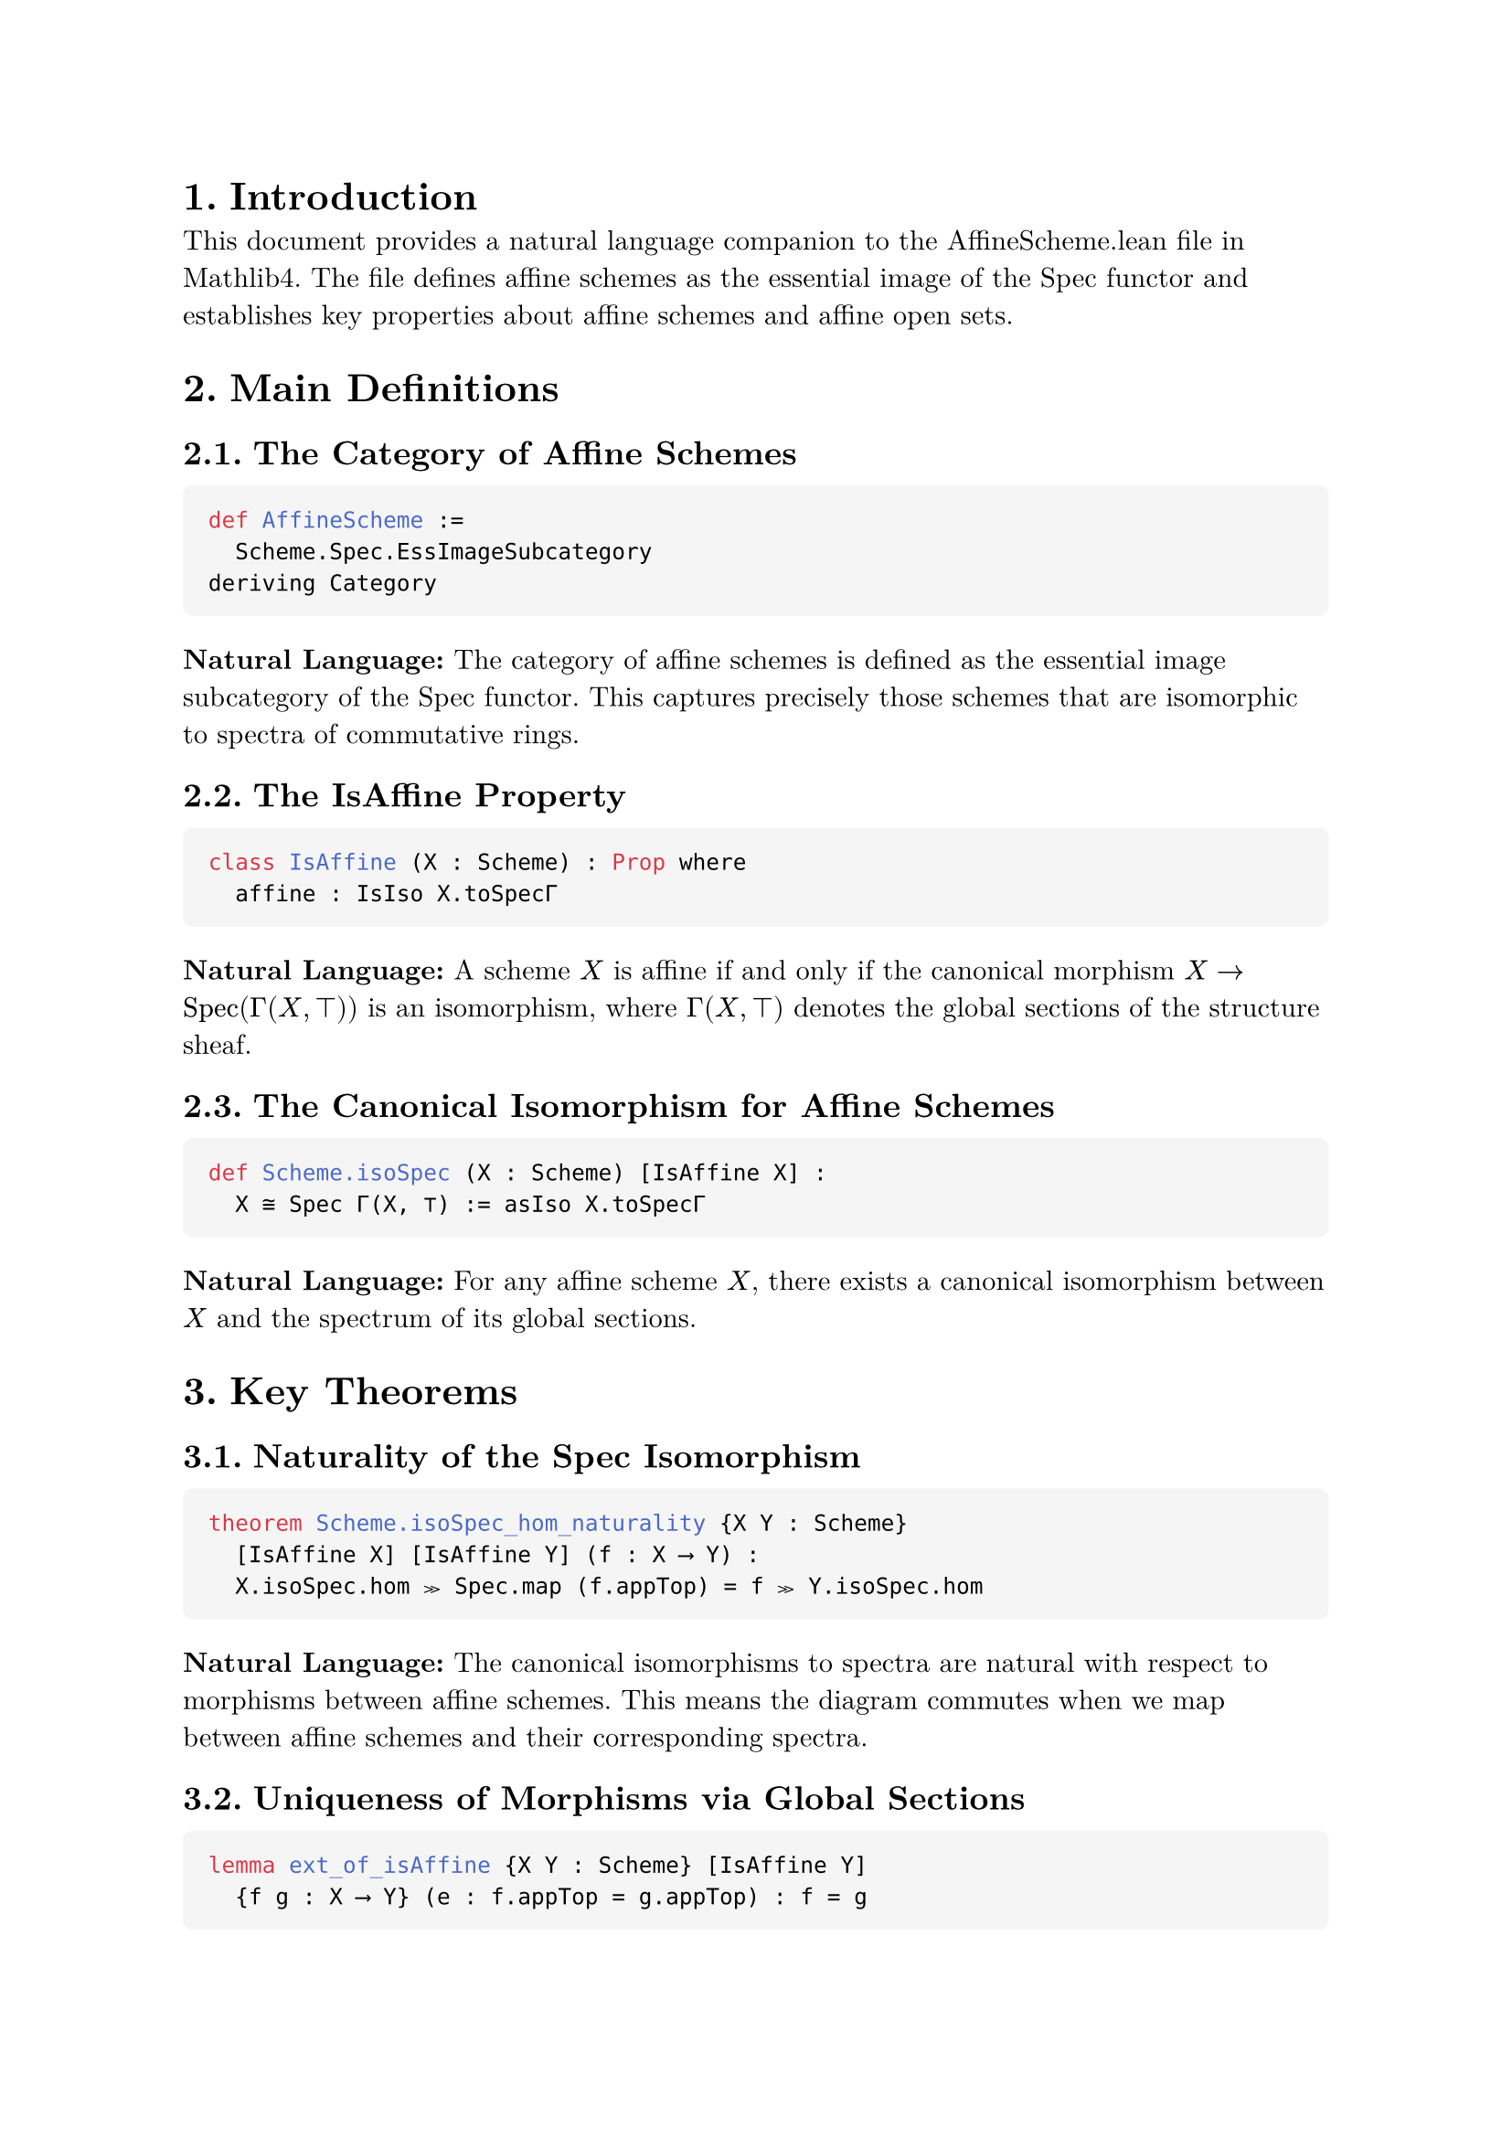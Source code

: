 #set text(font: "New Computer Modern", size: 11pt)
#set page(margin: 1in)
#set heading(numbering: "1.")
#show raw.where(block: true): block.with(
  fill: luma(245),
  inset: 10pt,
  radius: 4pt,
  width: 100%,
)

= Introduction

This document provides a natural language companion to the AffineScheme.lean file in Mathlib4. The file defines affine schemes as the essential image of the Spec functor and establishes key properties about affine schemes and affine open sets.

= Main Definitions

== The Category of Affine Schemes

```lean
def AffineScheme :=
  Scheme.Spec.EssImageSubcategory
deriving Category
```

*Natural Language:* The category of affine schemes is defined as the essential image subcategory of the Spec functor. This captures precisely those schemes that are isomorphic to spectra of commutative rings.

== The IsAffine Property

```lean
class IsAffine (X : Scheme) : Prop where
  affine : IsIso X.toSpecΓ
```

*Natural Language:* A scheme $X$ is affine if and only if the canonical morphism $X → op("Spec")(Γ(X, ⊤))$ is an isomorphism, where $Γ(X, ⊤)$ denotes the global sections of the structure sheaf.

== The Canonical Isomorphism for Affine Schemes

```lean
def Scheme.isoSpec (X : Scheme) [IsAffine X] :
  X ≅ Spec Γ(X, ⊤) := asIso X.toSpecΓ
```

*Natural Language:* For any affine scheme $X$, there exists a canonical isomorphism between $X$ and the spectrum of its global sections.

= Key Theorems

== Naturality of the Spec Isomorphism

```lean
theorem Scheme.isoSpec_hom_naturality {X Y : Scheme}
  [IsAffine X] [IsAffine Y] (f : X ⟶ Y) :
  X.isoSpec.hom ≫ Spec.map (f.appTop) = f ≫ Y.isoSpec.hom
```

*Natural Language:* The canonical isomorphisms to spectra are natural with respect to morphisms between affine schemes. This means the diagram commutes when we map between affine schemes and their corresponding spectra.

== Uniqueness of Morphisms via Global Sections

```lean
lemma ext_of_isAffine {X Y : Scheme} [IsAffine Y]
  {f g : X ⟶ Y} (e : f.appTop = g.appTop) : f = g
```

*Natural Language:* Two morphisms into an affine scheme are equal if and only if they induce the same map on global sections. This reflects the fact that morphisms into affine schemes are completely determined by their behavior on global sections.

= The Equivalence of Categories

== The Spec Functor

```lean
def Spec : CommRingCatᵒᵖ ⥤ AffineScheme :=
  Scheme.Spec.toEssImage
```

*Natural Language:* The Spec functor maps from the opposite category of commutative rings to affine schemes. This is the restriction of the usual Spec functor to its essential image.

== The Global Sections Functor

```lean
def Γ : AffineSchemeᵒᵖ ⥤ CommRingCat :=
  forgetToScheme.op ⋙ Scheme.Γ
```

*Natural Language:* The global sections functor $Γ$ maps from the opposite category of affine schemes to commutative rings by taking the global sections of the structure sheaf.

== The Main Equivalence

```lean
def equivCommRingCat : AffineScheme ≌ CommRingCatᵒᵖ :=
  equivEssImageOfReflective.symm
```

*Natural Language:* The category of affine schemes is equivalent to the opposite category of commutative rings. This is the fundamental duality between algebra and geometry in the affine case.

= Affine Open Sets

== Definition of Affine Opens

```lean
def IsAffineOpen {X : Scheme} (U : X.Opens) : Prop :=
  IsAffine U
```

*Natural Language:* An open subset $U$ of a scheme $X$ is called affine if the corresponding open subscheme is an affine scheme.

== The Set of Affine Opens

```lean
def Scheme.affineOpens (X : Scheme) : Set X.Opens :=
  {U : X.Opens | IsAffineOpen U}
```

*Natural Language:* For any scheme $X$, we can consider the collection of all affine open subsets, which forms a set in the opens of $X$.

= Properties of Affine Opens

== Affine Opens Form a Basis

```lean
theorem isBasis_affine_open (X : Scheme) :
  Opens.IsBasis X.affineOpens
```

*Natural Language:* The affine open subsets form a topological basis for any scheme. This means every open set can be written as a union of affine opens.

== Coverage by Affine Opens

```lean
theorem iSup_affineOpens_eq_top (X : Scheme) :
  ⨆ i : X.affineOpens, (i : X.Opens) = ⊤
```

*Natural Language:* Every scheme can be covered by affine open subsets. The supremum (union) of all affine opens equals the entire scheme.

== Existence of Affine Neighborhoods

```lean
theorem exists_isAffineOpen_mem_and_subset {X : Scheme.{u}}
  {x : X} {U : X.Opens} (hxU : x ∈ U) :
  ∃ W : X.Opens, IsAffineOpen W ∧ x ∈ W ∧ W.1 ⊆ U
```

*Natural Language:* For any point $x$ in an open set $U$ of a scheme, there exists an affine open neighborhood $W$ of $x$ contained in $U$.

= The IsAffineOpen Structure

== The Canonical Isomorphism for Affine Opens

```lean
def isoSpec : ↑U ≅ Spec Γ(X, U) :=
  haveI : IsAffine U := hU
  U.toScheme.isoSpec ≪≫ Scheme.Spec.mapIso U.topIso.symm.op
```

*Natural Language:* For an affine open $U$ of a scheme $X$, there is a canonical isomorphism between $U$ (viewed as a scheme) and the spectrum of the sections over $U$.

== The fromSpec Morphism

```lean
def fromSpec : Spec Γ(X, U) ⟶ X :=
  haveI : IsAffine U := hU
  hU.isoSpec.inv ≫ U.ι
```

*Natural Language:* For an affine open $U$, we have a canonical open immersion from $op("Spec")(Γ(X, U))$ into $X$ whose image is precisely $U$.

== Range of fromSpec

```lean
theorem range_fromSpec :
  Set.range hU.fromSpec.base = (U : Set X)
```

*Natural Language:* The image of the fromSpec morphism is exactly the open set $U$ as a subset of $X$.

= Preservation of Affine Opens

== Image Under Open Immersions

```lean
theorem image_of_isOpenImmersion (f : X ⟶ Y)
  [H : IsOpenImmersion f] : IsAffineOpen (f ^U U)
```

*Natural Language:* The image of an affine open under an open immersion is again affine open.

== Preimage Under Isomorphisms

```lean
theorem preimage_of_isIso {U : Y.Opens} (hU : IsAffineOpen U)
  (f : X ⟶ Y) [IsIso f] : IsAffineOpen (f ^{-1}U U)
```

*Natural Language:* The preimage of an affine open under an isomorphism is affine open.

= Compactness Properties

== Affine Opens are Quasi-Compact

```lean
protected theorem isCompact : IsCompact (U : Set X)
```

*Natural Language:* Every affine open subset is quasi-compact (compact in the scheme-theoretic sense).

== Affine Schemes are Quasi-Compact

```lean
instance Scheme.compactSpace_of_isAffine (X : Scheme)
  [IsAffine X] : CompactSpace X
```

*Natural Language:* Every affine scheme is quasi-compact as a topological space.

= Basic Opens in Affine Schemes

```lean
theorem isBasis_basicOpen (X : Scheme) [IsAffine X] :
  Opens.IsBasis (Set.range (X.basicOpen : Γ(X, ⊤) → X.Opens))
```

*Natural Language:* In an affine scheme, the basic open sets (corresponding to principal open subsets in the spectrum) form a topological basis.

== Basic Opens are Affine

```lean
instance [IsAffine X] (r : Γ(X, ⊤)) : IsAffine (X.basicOpen r)
```

*Natural Language:* If $X$ is an affine scheme and $r$ is a global section, then the basic open set $D(r)$ is also affine. This is the scheme-theoretic analog of the fact that localizations of rings give affine schemes.

= Localization Properties

== Basic Opens and Localizations

```lean
theorem isLocalization_basicOpen :
  IsLocalization.Away f Γ(X, X.basicOpen f)
```

*Natural Language:* The sections over a basic open set $D(f)$ form the localization of the global sections away from $f$. This establishes the fundamental connection between geometric opens and algebraic localizations.

== Stalk Localization

```lean
theorem isLocalization_stalk (x : U) :
  IsLocalization.AtPrime
    (X.presheaf.stalk x)
    (hU.primeIdealOf x).asIdeal
```

*Natural Language:* The stalk at a point $x$ in an affine open $U$ is the localization of $Γ(X, U)$ at the corresponding prime ideal. This provides the local-to-global principle for affine opens.

= The Spec Target Image

== Image Ideal for Morphisms to Spec

```lean
def specTargetImageIdeal (f : X ⟶ Spec A) : Ideal A :=
  Ideal.span (Set.range f.appTop)
```

*Natural Language:* For a morphism $f: X → op("Spec")(A)$, the target image ideal is the ideal generated by the image of the map on global sections.

== Factorization Through the Image

```lean
def specTargetImageFactorization (f : X ⟶ Spec A) :
  X ⟶ Spec (specTargetImage f)
```

*Natural Language:* Any morphism to a spectrum factors through the spectrum of its target image ring, which is the quotient by the kernel of the induced ring homomorphism.

= Lifting and Quotient Properties

== Lifting Morphisms Through Quotients

```lean
def Scheme.Hom.liftQuotient (f : X.Hom (Spec A)) (I : Ideal A)
  (h : ∀ x : X, f.base x ∈ (PrimeSpectrum.zeroLocus I : Set)) :
  X.Hom (Spec (A ⧸ I))
```

*Natural Language:* A morphism $f: X → op("Spec")(A)$ whose image lies in the zero locus of an ideal $I$ can be lifted to a morphism $X → op("Spec")(A/I)$.

= Zero Locus and Closed Sets

== Characterization of Closed Sets in Affine Schemes

```lean
lemma eq_zeroLocus_of_isClosed_of_isAffine [IsAffine X] (s : Set X) :
  IsClosed s ↔ ∃ I : Ideal Γ(X, ⊤), s = X.zeroLocus I
```

*Natural Language:* In an affine scheme, every closed set is the zero locus of some ideal in the global sections. This establishes the correspondence between closed sets and radical ideals.

== Preimage of Zero Locus

```lean
lemma toSpecΓ_preimage_zeroLocus (s : Set Γ(X, ⊤)) :
  X.toSpecΓ.base ⁻¹' PrimeSpectrum.zeroLocus s =
  X.zeroLocus (Ideal.span s)
```

*Natural Language:* The preimage of a zero locus under the canonical morphism to the spectrum is the zero locus of the ideal generated by the corresponding sections.

= Union and Intersection Properties

== Basic Opens Generate the Topology

```lean
theorem basicOpen_union_eq_self_iff (s : Set Γ(X, U)) :
  ⨆ f : s, X.basicOpen f.1 = U ↔
  Ideal.span s = ⊤
```

*Natural Language:* A collection of basic opens covers an affine open $U$ if and only if the corresponding sections generate the unit ideal. This is the geometric manifestation of the fact that elements generate the unit ideal if and only if they have no common zeros.

== Supremum of Basic Opens

```lean
lemma iSup_basicOpen_of_span_eq_top {X : Scheme} (U) (s : Set Γ(X, U))
  (hs : Ideal.span s = ⊤) : ⨆ f : s, X.basicOpen f.1 = U
```

*Natural Language:* If sections generate the unit ideal, then their corresponding basic opens cover the entire affine open.

= Properties of Affine Open Covers

== Local Properties on Affine Opens

```lean
theorem of_affine_open_cover {X : Scheme} {P : X.affineOpens → Prop}
  (hP : ∀ (U : X.affineOpens) (f : Γ(X, U)) (hf : X.basicOpen f ≤ U),
    P ⟨X.basicOpen f, (U : X.Opens).isAffineOpen.basicOpen f⟩ →
    P U)
  (hP' : ∀ (U : X.affineOpens) (s : Finset Γ(X, U))
    (hs : Ideal.span (s : Set Γ(X, U)) = ⊤),
    (∀ f : s, P ⟨X.basicOpen f.1, (U : X.Opens).isAffineOpen.basicOpen f⟩) →
    P U)
  (U : X.affineOpens) : P U
```

*Natural Language:* Properties of affine opens can be established by checking them on basic opens and using the fact that basic opens form a basis. This provides a powerful induction principle for proving statements about all affine opens.

= Categorical Properties

== Limits and Colimits

```lean
instance hasColimits : HasColimits AffineScheme.{u}
instance hasLimits : HasLimits AffineScheme.{u}
```

*Natural Language:* The category of affine schemes has all limits and colimits. These are computed via the equivalence with the opposite category of commutative rings.

== Fullness and Faithfulness

```lean
instance Spec_full : Spec.Full
instance Spec_faithful : Spec.Faithful
instance Spec_essSurj : Spec.EssSurj
```

*Natural Language:* The Spec functor is fully faithful and essentially surjective, establishing that it gives an equivalence of categories between commutative rings (with reversed arrows) and affine schemes.
